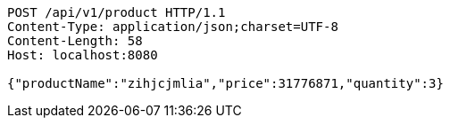 [source,http,options="nowrap"]
----
POST /api/v1/product HTTP/1.1
Content-Type: application/json;charset=UTF-8
Content-Length: 58
Host: localhost:8080

{"productName":"zihjcjmlia","price":31776871,"quantity":3}
----